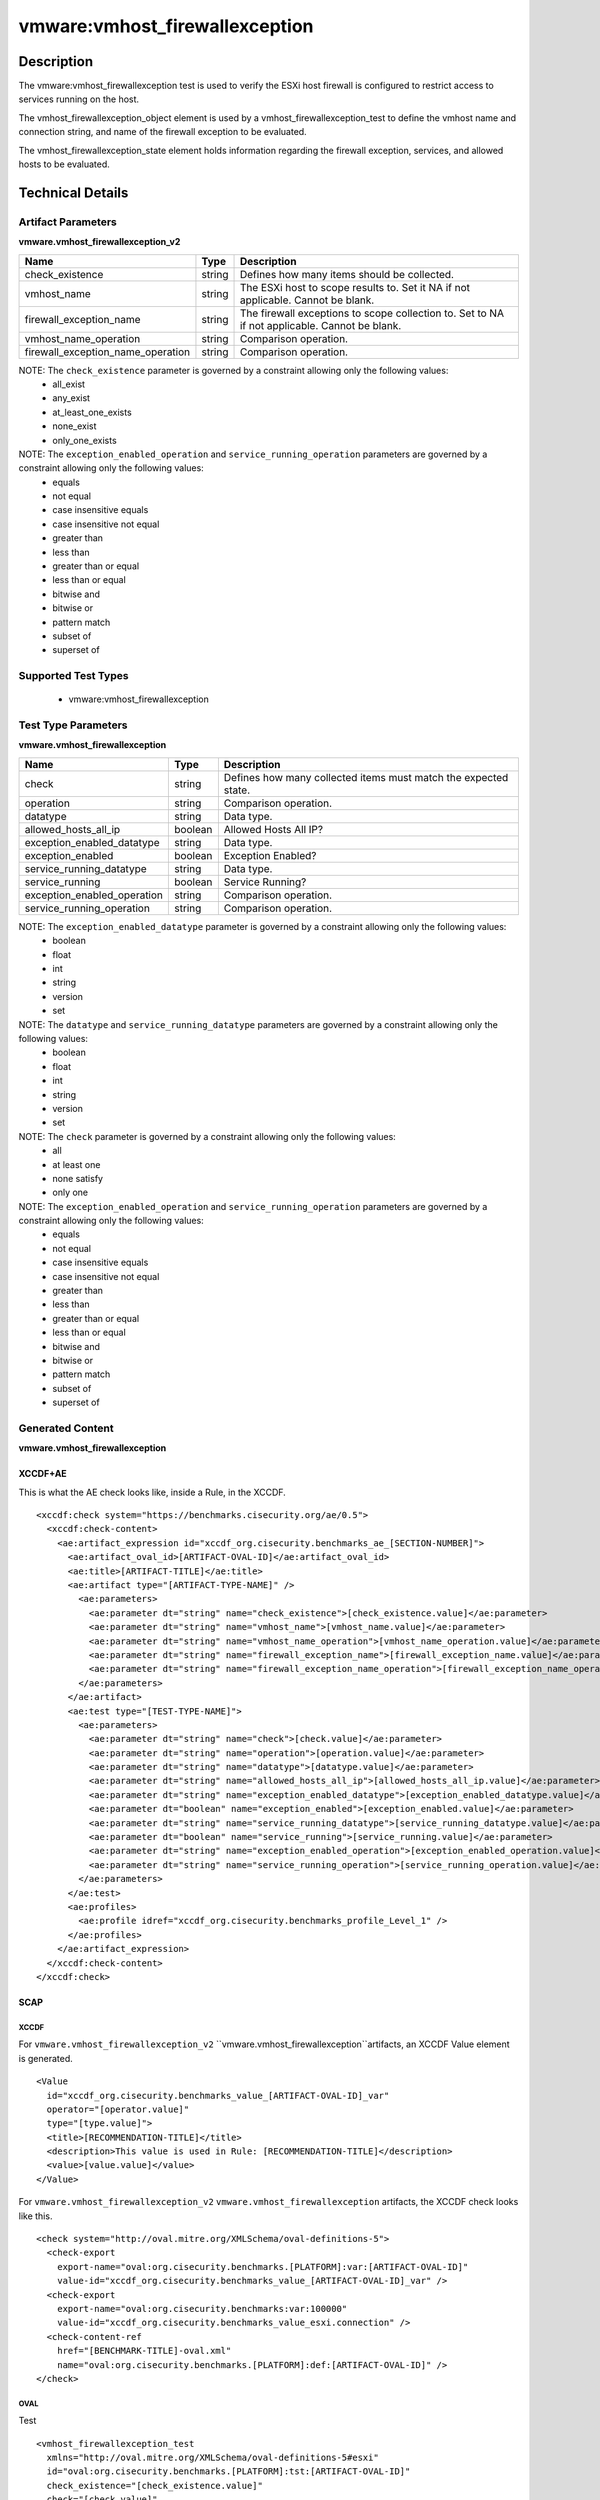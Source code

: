 vmware:vmhost_firewallexception
===============================

Description
-----------

The vmware:vmhost_firewallexception test is used to verify the ESXi host firewall is configured to restrict access to services running on the host.

The vmhost_firewallexception_object element is used by a vmhost_firewallexception_test to define the vmhost name and connection string, and name of the firewall exception to be evaluated.

The vmhost_firewallexception_state element holds information regarding the firewall exception, services, and allowed hosts to be evaluated. 

Technical Details
-----------------

Artifact Parameters
~~~~~~~~~~~~~~~~~~~

**vmware.vmhost_firewallexception_v2**

+-------------------------------------+---------+----------------------------+
| Name                                | Type    | Description                |
+=====================================+=========+============================+
| check_existence                     | string  | Defines how many items     |
|                                     |         | should be collected.       |
+-------------------------------------+---------+----------------------------+
| vmhost_name                         | string  | The ESXi host to scope     |
|                                     |         | results to. Set it NA if   |
|                                     |         | not applicable. Cannot be  |
|                                     |         | blank.                     |
+-------------------------------------+---------+----------------------------+
| firewall_exception_name             | string  | The firewall exceptions to |
|                                     |         | scope collection to. Set   |
|                                     |         | to NA if not applicable.   |
|                                     |         | Cannot be blank.           |
+-------------------------------------+---------+----------------------------+
| vmhost_name_operation               | string  | Comparison operation.      |
+-------------------------------------+---------+----------------------------+
| firewall_exception_name_operation   | string  | Comparison operation.      |
+-------------------------------------+---------+----------------------------+

NOTE: The ``check_existence`` parameter is governed by a constraint allowing only the following values:
  - all_exist
  - any_exist
  - at_least_one_exists
  - none_exist
  - only_one_exists

NOTE: The ``exception_enabled_operation`` and ``service_running_operation`` parameters are governed by a constraint allowing only the following values:
  - equals
  - not equal
  - case insensitive equals
  - case insensitive not equal
  - greater than
  - less than
  - greater than or equal
  - less than or equal
  - bitwise and 
  - bitwise or
  - pattern match
  - subset of
  - superset of

Supported Test Types
~~~~~~~~~~~~~~~~~~~~

  - vmware:vmhost_firewallexception

Test Type Parameters
~~~~~~~~~~~~~~~~~~~~

**vmware.vmhost_firewallexception**

+-------------------------------------+---------+----------------------------+
| Name                                | Type    | Description                |
+=====================================+=========+============================+
| check                               | string  | Defines how many collected |
|                                     |         | items must match the       |
|                                     |         | expected state.            |
+-------------------------------------+---------+----------------------------+
| operation                           | string  | Comparison operation.      |
+-------------------------------------+---------+----------------------------+
| datatype                            | string  | Data type.                 |
+-------------------------------------+---------+----------------------------+
| allowed_hosts_all_ip                | boolean | Allowed Hosts All IP?      |
+-------------------------------------+---------+----------------------------+
| exception_enabled_datatype          | string  | Data type.                 |
+-------------------------------------+---------+----------------------------+
| exception_enabled                   | boolean | Exception Enabled?         |
+-------------------------------------+---------+----------------------------+
| service_running_datatype            | string  | Data type.                 |
+-------------------------------------+---------+----------------------------+
| service_running                     | boolean | Service Running?           |
+-------------------------------------+---------+----------------------------+
| exception_enabled_operation         | string  | Comparison operation.      |
+-------------------------------------+---------+----------------------------+
| service_running_operation           | string  | Comparison operation.      |
+-------------------------------------+---------+----------------------------+

NOTE: The ``exception_enabled_datatype`` parameter is governed by a constraint allowing only the following values:
  - boolean
  - float
  - int 
  - string
  - version
  - set

NOTE: The ``datatype`` and ``service_running_datatype`` parameters are governed by a constraint allowing only the following values:
  - boolean
  - float
  - int 
  - string
  - version
  - set

NOTE: The ``check`` parameter is governed by a constraint allowing only the following values:
  - all
  - at least one
  - none satisfy
  - only one

NOTE: The ``exception_enabled_operation`` and ``service_running_operation`` parameters are governed by a constraint allowing only the following values:
  - equals
  - not equal
  - case insensitive equals
  - case insensitive not equal
  - greater than
  - less than
  - greater than or equal
  - less than or equal
  - bitwise and
  - bitwise or
  - pattern match
  - subset of
  - superset of

Generated Content
~~~~~~~~~~~~~~~~~

**vmware.vmhost_firewallexception**

XCCDF+AE
^^^^^^^^

This is what the AE check looks like, inside a Rule, in the XCCDF.

::

  <xccdf:check system="https://benchmarks.cisecurity.org/ae/0.5">
    <xccdf:check-content>
      <ae:artifact_expression id="xccdf_org.cisecurity.benchmarks_ae_[SECTION-NUMBER]">
        <ae:artifact_oval_id>[ARTIFACT-OVAL-ID]</ae:artifact_oval_id>
        <ae:title>[ARTIFACT-TITLE]</ae:title>
        <ae:artifact type="[ARTIFACT-TYPE-NAME]" />
          <ae:parameters>
            <ae:parameter dt="string" name="check_existence">[check_existence.value]</ae:parameter>
            <ae:parameter dt="string" name="vmhost_name">[vmhost_name.value]</ae:parameter>
            <ae:parameter dt="string" name="vmhost_name_operation">[vmhost_name_operation.value]</ae:parameter>
            <ae:parameter dt="string" name="firewall_exception_name">[firewall_exception_name.value]</ae:parameter>
            <ae:parameter dt="string" name="firewall_exception_name_operation">[firewall_exception_name_operation.value]</ae:parameter>
          </ae:parameters>
        </ae:artifact>
        <ae:test type="[TEST-TYPE-NAME]">
          <ae:parameters>
            <ae:parameter dt="string" name="check">[check.value]</ae:parameter>
            <ae:parameter dt="string" name="operation">[operation.value]</ae:parameter>
            <ae:parameter dt="string" name="datatype">[datatype.value]</ae:parameter>
            <ae:parameter dt="string" name="allowed_hosts_all_ip">[allowed_hosts_all_ip.value]</ae:parameter>
            <ae:parameter dt="string" name="exception_enabled_datatype">[exception_enabled_datatype.value]</ae:parameter>
            <ae:parameter dt="boolean" name="exception_enabled">[exception_enabled.value]</ae:parameter>
            <ae:parameter dt="string" name="service_running_datatype">[service_running_datatype.value]</ae:parameter>
            <ae:parameter dt="boolean" name="service_running">[service_running.value]</ae:parameter>
            <ae:parameter dt="string" name="exception_enabled_operation">[exception_enabled_operation.value]</ae:parameter>
            <ae:parameter dt="string" name="service_running_operation">[service_running_operation.value]</ae:parameter>  
          </ae:parameters>
        </ae:test>
        <ae:profiles>
          <ae:profile idref="xccdf_org.cisecurity.benchmarks_profile_Level_1" />
        </ae:profiles>
      </ae:artifact_expression>
    </xccdf:check-content>
  </xccdf:check>  

SCAP
^^^^

XCCDF
'''''

For ``vmware.vmhost_firewallexception_v2`` ``vmware.vmhost_firewallexception``artifacts, an XCCDF Value element is generated.

::

  <Value 
    id="xccdf_org.cisecurity.benchmarks_value_[ARTIFACT-OVAL-ID]_var"
    operator="[operator.value]"
    type="[type.value]">
    <title>[RECOMMENDATION-TITLE]</title>
    <description>This value is used in Rule: [RECOMMENDATION-TITLE]</description>
    <value>[value.value]</value>
  </Value>  

For ``vmware.vmhost_firewallexception_v2`` ``vmware.vmhost_firewallexception`` artifacts, the XCCDF check looks like this.

::

  <check system="http://oval.mitre.org/XMLSchema/oval-definitions-5">
    <check-export 
      export-name="oval:org.cisecurity.benchmarks.[PLATFORM]:var:[ARTIFACT-OVAL-ID]"
      value-id="xccdf_org.cisecurity.benchmarks_value_[ARTIFACT-OVAL-ID]_var" />    
    <check-export 
      export-name="oval:org.cisecurity.benchmarks:var:100000"
      value-id="xccdf_org.cisecurity.benchmarks_value_esxi.connection" />
    <check-content-ref 
      href="[BENCHMARK-TITLE]-oval.xml"
      name="oval:org.cisecurity.benchmarks.[PLATFORM]:def:[ARTIFACT-OVAL-ID]" />
  </check>

OVAL
''''

Test

::

  <vmhost_firewallexception_test
    xmlns="http://oval.mitre.org/XMLSchema/oval-definitions-5#esxi"
    id="oval:org.cisecurity.benchmarks.[PLATFORM]:tst:[ARTIFACT-OVAL-ID]"
    check_existence="[check_existence.value]"
    check="[check.value]"
    comment="[ARTIFACT-TITLE]"
    version="1">
    <object object_ref="oval:org.cisecurity.benchmarks.[PLATFORM]:obj:[ARTIFACT-OVAL-ID]" />
    <state state_ref="oval:org.cisecurity.benchmarks.[PLATFORM]:ste:[ARTIFACT-OVAL-ID]" />
  </vmhost_firewallexception_test>

Object

::

  <vmhost_firewallexception_object 
    xmlns="http://oval.mitre.org/XMLSchema/oval-definitions-5#esxi"
    id="oval:org.cisecurity.benchmarks.[PLATFORM]:obj:[ARTIFACT-OVAL-ID]"
    comment="[ARTIFACT-TITLE]"
    version="1">
    <connection_string var_ref="oval:org.cisecurity.benchmarks:var:100000" />
    <vmhost_name operation="[operation.value]">[vmhost_name.value]</vmhost_name>
    <firewall_exception_name operation="[operation.value]">
      [firewall_exception_name.value]
    </firewall_exception_name>
  </vmhost_firewallexception_object>      

State

::

  <vmhost_firewallexception_state 
    xmlns="http://oval.mitre.org/XMLSchema/oval-definitions-5#esxi"
    id="oval:org.cisecurity.benchmarks.[PLATFORM]:ste:[ARTIFACT-OVAL-ID]"
    comment="[ARTIFACT-TITLE]"
    version="1">
    <exception_enabled 
      datatype="[datatype.value]"
      operation="[operation.value]">
        [exception_enabled.value]
    </exception_enabled>
    <service_running 
      datatype="[datatype.value]"
      operation="[operation.value]">
        [service_running.value]
    </service_running>
    <allowed_hosts_all_ip 
      datatype="[datatype.value]"
      operation="[operation.value]"
      var_ref="oval:org.cisecurity.benchmarks.[PLATFORM]:var:[ARTIFACT-OVAL-ID]" />
  </vmhost_firewallexception_state> 

Variable

::

  <external_variable 
    id="oval:org.cisecurity.benchmarks.[PLATFORM]:var:[ARTIFACT-OVAL-ID]"
    datatype="boolean"
    version="1"
    comment="This value is used in Rule: [RECOMMENDATION-TITLE]" />    

YAML
^^^^

::

  artifact-expression:
    artifact-unique-id: "[ARTIFACT-OVAL-ID]"
    artifact-title: "[ARTIFACT-TITLE]"
    artifact:
      type: "[ARTIFACT-TYPE-NAME]"
      parameters:
        - parameter: 
            name: "check_existence"
            dt: "string"
            value: "[check_existence.value]"
        - parameter: 
            name: "vmhost_name"
            dt: "string"
            value: "[vmhost_name.value]"
        - parameter: 
            name: "vmhost_name_operation"
            dt: "string"
            value: "[vmhost_name_operation.value]"
        - parameter: 
            name: "firewall_exception_name"
            dt: "string"
            value: "[firewall_exception_name.value]"
        - parameter: 
            name: "firewall_exception_name_operation"
            dt: "string"
            value: "[firewall_exception_name_operation.value]"
    test:
      type: "[TEST-TYPE-NAME]"
      parameters:
        - parameter: 
            name: "check"
            dt: "string"
            value: "[check.value]"
        - parameter:
            name: "operation"
            dt: "string"
            value: "[operation.value]"
        - parameter: 
            name: "datatype"
            dt: "string"
            value: "[datatype.value]"
        - parameter: 
            name: "allowed_hosts_all_ip"
            dt: "boolean"
            value: "[allowed_hosts_all_ip.value]"
        - parameter: 
            name: "exception_enabled_datatype"
            dt: "string"
            value: "[exception_enabled_datatype.value]"
        - parameter:
            name: "exception_enabled"
            dt: "boolean"
            value: "[exception_enabled.value]"
        - parameter: 
            name: "service_running_datatype"
            dt: "string"
            value: "[service_running_datatype.value]"
        - parameter: 
            name: "service_running"
            dt: "boolean"
            value: "[service_running.value]"
        - parameter: 
            name: "exception_enabled_operation"
            dt: "string"
            value: "[exception_enabled_operation.value]"
        - parameter:
            name: "service_running_operation"
            dt: "string"
            value: "[service_running_operation.value]"

JSON
^^^^

::

  {
    "artifact-expression": {
      "artifact-unique-id": "[ARTIFACT-OVAL-ID]",
      "artifact-title": "[ARTIFACT-TITLE]",
      "artifact": {
        "type": "[ARTIFACT-TYPE-NAME]",
        "parameters": [
          {
            "parameter": {
              "name": "check_existence",
              "dt": "string",
              "value": "[check_existence.value]"
            }
          },
          {
            "parameter": {
              "name": "vmhost_name",
              "dt": "string",
              "value": "[vmhost_name.value]"
            }
          },
          {
            "parameter": {
              "name": "vmhost_name_operation",
              "dt": "string",
              "value": "[vmhost_name_operation.value]"
            }
          },
          {
            "parameter": {
              "name": "firewall_exception_name",
              "dt": "string",
              "value": "[firewall_exception_name.value]"
            }
          },
          {
            "parameter": {
              "name": "firewall_exception_name_operation",
              "dt": "string",
              "value": "[firewall_exception_name_operation.value]"
            }
          },
        ]
      },
      "test": {
        "type": "[TEST-TYPE-NAME]",
        "parameters": [
          {
            "parameter": {
              "name": "check",
              "dt": "string",
              "value": "[check.value]"
            }
          },
          {
            "parameter": {
              "name": "operation",
              "dt": "string",
              "value": "[operation.value]"
            }
          },
          {
            "parameter": {
              "name": "datetype",
              "dt": "string",
              "value": "[datatype.value]"
            }
          },
          {
            "parameter": {
              "name": "allowed_hosts_all_ip",
              "dt": "boolean",
              "value": "[allowed_hosts_all_ip.value]"
            }
          },
          {
            "parameter": {
              "name": "exception_enabled_datatype",
              "dt": "string",
              "value": "[exception_enabled_datatype.value]"
            }
          },
          {
            "parameter": {
              "name": "exception_enabled",
              "dt": "boolean",
              "value": "[exception_enabled.value]"
            }
          },
          {
            "parameter": {
              "name": "service_running_datatype",
              "dt": "string",
              "value": "[service_running_datatype.value]"
            }
          },
          {
            "parameter": {
              "name": "service_running",
              "dt": "boolean",
              "value": "[service_running.value]"
            }
          },
          {
            "parameter": {
              "name": "exception_enabled_operation",
              "dt": "string",
              "value": "[exception_enabled_operation.value]"
            }
          },
          {
            "parameter": {
              "name": "service_running_operation",
              "dt": "string",
              "value": "[service_running_operation.value]"
            }
          }
        ]
      }
    }
  }
